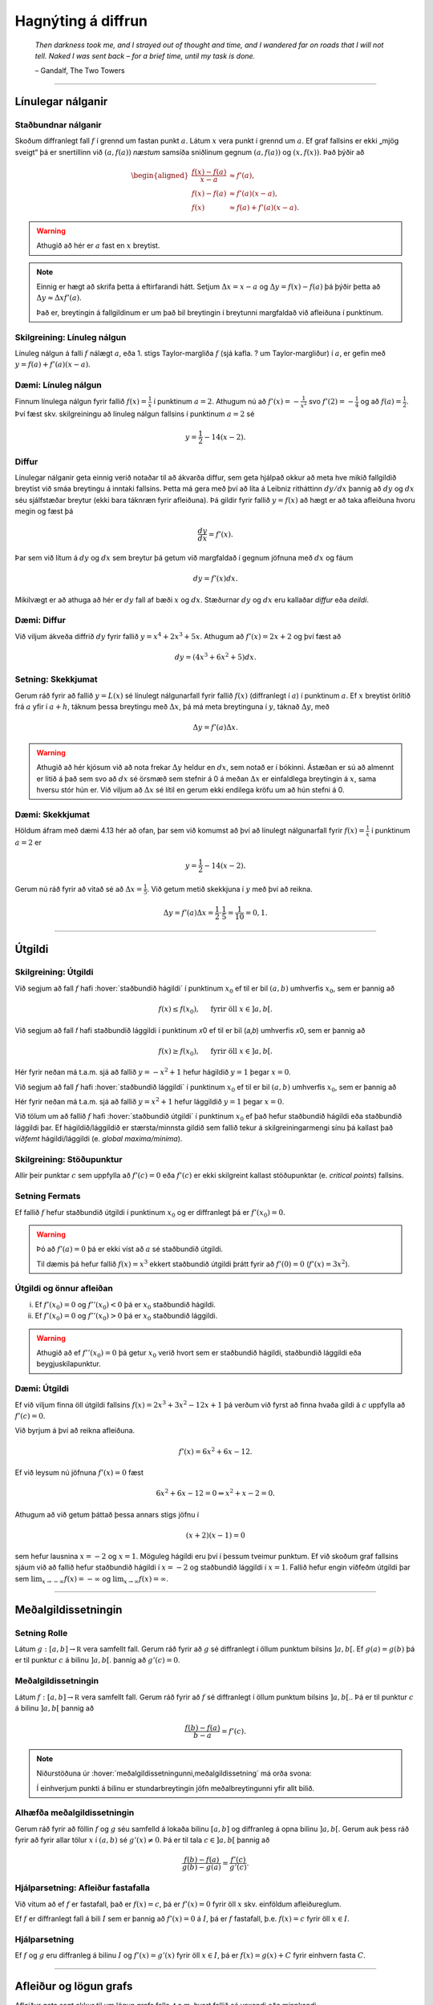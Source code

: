 Hagnýting á diffrun
===================

.. epigraph::

  *Then darkness took me, and I strayed out of thought and time, and I wandered
  far on roads that I will not tell. Naked I was sent back – for a brief time,
  until my task is done.*

  \– Gandalf, The Two Towers


------

Línulegar nálganir
------------------

Staðbundnar nálganir
~~~~~~~~~~~~~~~~~~~~

Skoðum diffranlegt fall :math:`f` í grennd um fastan punkt
:math:`a`. Látum :math:`x` vera punkt í grennd um :math:`a`.
Ef graf fallsins er ekki „mjög
sveigt“ þá er snertillinn við :math:`(a,f(a))` *næstum* samsíða
sniðlinum gegnum :math:`(a,f(a))` og :math:`(x,f(x))`.
Það þýðir að

.. math::
   \begin{aligned}
        \frac{f(x)-f(a)}{x-a} &\approx f'(a),\\
        f(x)-f(a) &\approx  f'(a)(x-a),\\
        f(x) &\approx f(a)+f'(a)(x-a).
   \end{aligned}

.. warning::
    Athugið að hér er :math:`a` fast en :math:`x` breytist.


.. note::
    Einnig er hægt að skrifa þetta á eftirfarandi hátt.
    Setjum :math:`\Delta x = x-a` og
    :math:`\Delta y = f(x) - f(a)` þá þýðir þetta að
    :math:`\Delta y \approx \Delta x f'(a)`.

    Það er, breytingin á fallgildinum er um það bil breytingin í
    breytunni margfaldað við afleiðuna í punktinum.


Skilgreining: Línuleg nálgun
~~~~~~~~~~~~~~~~~~~~~~~~~~~~

Línuleg nálgun á falli :math:`f` nálægt :math:`a`, eða 1. stigs
Taylor-margliða :math:`f` (sjá kafla. ? um Taylor-margliður) í :math:`a`, er gefin með
:math:`y=f(a)+f'(a)(x-a)`.

Dæmi: Línuleg nálgun
~~~~~~~~~~~~~~~~~~~~

Finnum línulega nálgun fyrir fallið :math:`f(x)=\frac{1}{x}` í punktinum :math:`a=2`.
Athugum nú að :math:`f'(x)=-\frac{1}{x^2}` svo :math:`f'(2)=-\frac{1}{4}` og
að :math:`f(a)=\frac{1}{2}`. Því fæst skv. skilgreiningu að línuleg nálgun
fallsins í punktinum :math:`a=2` sé

.. math:: y=\frac{1}{2}-{1}{4}(x-2).


Diffur
~~~~~~

Línulegar nálganir geta einnig verið notaðar til að ákvarða diffur, sem geta hjálpað
okkur að meta hve mikið fallgildið breytist við smáa breytingu á inntaki fallsins.
Þetta má gera með því að líta á Leibniz ritháttinn :math:`dy/dx` þannig að :math:`dy`
og :math:`dx` séu sjálfstæðar breytur (ekki bara táknræn fyrir afleiðuna). Þá
gildir fyrir fallið :math:`y=f(x)` að hægt er að taka afleiðuna hvoru megin og
fæst þá

.. math:: \frac{dy}{dx}=f'(x).

Þar sem við lítum á :math:`dy` og :math:`dx` sem breytur þá getum við margfaldað
í gegnum jöfnuna með :math:`dx` og fáum

.. math:: dy = f'(x)dx.

Mikilvægt er að athuga að hér er :math:`dy` fall af bæði :math:`x` og :math:`dx`.
Stæðurnar :math:`dy` og :math:`dx` eru kallaðar *diffur* eða *deildi*.

Dæmi: Diffur
~~~~~~~~~~~~

Við viljum ákveða diffrið :math:`dy` fyrir fallið :math:`y=x^4+2x^3+5x`.
Athugum að :math:`f'(x)=2x+2` og því fæst að

.. math:: dy = (4x^3+6x^2+5)dx.

Setning: Skekkjumat
~~~~~~~~~~~~~~~~~~~

Gerum ráð fyrir að fallið :math:`y=L(x)` sé línulegt nálgunarfall fyrir fallið
:math:`f(x)` (diffranlegt í :math:`a`) í punktinum :math:`a`. Ef :math:`x` breytist
örlítið frá :math:`a` yfir í :math:`a+h`, táknum þessa breytingu með :math:`\Delta x`,
þá má meta breytinguna í :math:`y`, táknað :math:`\Delta y`, með

.. math:: \Delta y=f'(a)\Delta x.

.. warning::
  Athugið að hér kjósum við að nota frekar :math:`\Delta y` heldur en :math:`dx`,
  sem notað er í bókinni. Ástæðan er sú að almennt er litið á það sem svo að
  :math:`dx` sé örsmæð sem stefnir á 0 á meðan :math:`\Delta x` er einfaldlega
  breytingin á :math:`x`, sama hversu stór hún er. Við viljum að :math:`\Delta x`
  sé lítil en gerum ekki endilega kröfu um að hún stefni á 0.


Dæmi: Skekkjumat
~~~~~~~~~~~~~~~~

Höldum áfram með dæmi 4.13 hér að ofan, þar sem við komumst að því að línulegt nálgunarfall
fyrir :math:`f(x)=\frac{1}{x}` í punktinum :math:`a=2` er

.. math:: y=\frac{1}{2}-{1}{4}(x-2).

Gerum nú ráð fyrir að vitað sé að :math:`\Delta x = \frac{1}{5}`. Við getum metið skekkjuna
í :math:`y` með því að reikna.

.. math:: \Delta y = f'(a) \Delta x = \frac{1}{2} \cdot \frac{1}{5} = \frac{1}{10}=0,1.

------

.. _utgildi:

Útgildi
-------

.. index::
    útgildi
    útgildi; hágildi
    útgildi; lággildi


Skilgreining: Útgildi
~~~~~~~~~~~~~~~~~~~~~

Við segjum að fall :math:`f` hafi :hover:`staðbundið hágildi` í punktinum
:math:`x_0` ef til er bil :math:`(a,b)` umhverfis :math:`x_0`, sem er
þannig að

.. math:: f(x) \leq f(x_0), \quad \text{ fyrir öll } x \in ]a,b[.

Við segjum að fall 𝑓 hafi staðbundið lággildi í punktinum 𝑥0 ef til er bil (𝑎,𝑏) umhverfis 𝑥0, sem er þannig að

.. math:: f(x) \geq f(x_0), \quad \text{ fyrir öll } x \in ]a,b[.

Hér fyrir neðan má t.a.m. sjá að fallið :math:`y=-x^2+1` hefur hágildið
:math:`y=1` þegar :math:`x=0`.

.. image:: ./myndir/kafli04/PMA_max.png
  :align: center
  :width: 75%

Við segjum að fall :math:`f` hafi :hover:`staðbundið lággildi` í punktinum
:math:`x_0` ef til er bil :math:`(a,b)` umhverfis :math:`x_0`, sem er
þannig að

Hér fyrir neðan má t.a.m. sjá að fallið :math:`y=x^2+1` hefur lággildið
:math:`y=1` þegar :math:`x=0`.

.. image:: ./myndir/kafli04/PMA_min.png
  :align: center
  :width: 75%


Við tölum um að fallið :math:`f` hafi :hover:`staðbundið útgildi` í punktinum
:math:`x_0` ef það hefur staðbundið hágildi eða staðbundið lággildi þar.
Ef hágildið/lággildið er stærsta/minnsta gildið sem fallið tekur á skilgreiningarmengi
sínu þá kallast það *víðfemt* hágildi/lággildi (e. *global maxima/minima*).

Skilgreining: Stöðupunktur
~~~~~~~~~~~~~~~~~~~~~~~~~~

Allir þeir punktar :math:`c` sem uppfylla að :math:`f'(c)=0` eða :math:`f'(c)` er ekki skilgreint
kallast stöðupunktar (e. *critical points*) fallsins.

.. _`Setning_fermats`:

Setning Fermats
~~~~~~~~~~~~~~~~

Ef fallið :math:`f` hefur staðbundið útgildi í punktinum :math:`x_0` og
er diffranlegt þá er :math:`f'(x_0)=0`.

.. warning::

    Þó að :math:`f'(a)=0` þá er ekki víst að :math:`a` sé staðbundið útgildi.

    Til dæmis þá hefur fallið :math:`f(x) = x^3` ekkert staðbundið útgildi
    þrátt fyrir að :math:`f'(0) = 0` (:math:`f'(x) = 3x^2`).


Útgildi og önnur afleiðan
~~~~~~~~~~~~~~~~~~~~~~~~~

(i)  Ef :math:`f'(x_0)=0` og :math:`f''(x_0)<0` þá er :math:`x_0`
     staðbundið hágildi.

(ii) Ef :math:`f'(x_0)=0` og :math:`f''(x_0)>0` þá er :math:`x_0`
     staðbundið lággildi.

.. warning::
    Athugið að ef :math:`f''(x_0)=0` þá getur :math:`x_0` verið hvort sem er
    staðbundið hágildi, staðbundið lággildi eða beygjuskilapunktur.

Dæmi: Útgildi
~~~~~~~~~~~~~

Ef við viljum finna öll útgildi fallsins :math:`f(x)=2 x^3 + 3 x^2 - 12 x + 1`
þá verðum við fyrst að finna hvaða gildi á :math:`c` uppfylla að
:math:`f'(c)=0`.

Við byrjum á því að reikna afleiðuna.

.. math:: f'(x) = 6x^2+6x-12.

Ef við leysum nú jöfnuna :math:`f'(x)=0` fæst

.. math :: 6x^2+6x-12=0 \Leftrightarrow x^2+x-2 = 0.

Athugum að við getum þáttað þessa annars stigs jöfnu í

.. math:: (x+2)(x-1)=0

sem hefur lausnina :math:`x=-2` og :math:`x=1`. Möguleg hágildi eru því í þessum
tveimur punktum. Ef við skoðum graf fallsins sjáum við að fallið hefur staðbundið
hágildi í :math:`x=-2` og staðbundið lággildi í :math:`x=1`. Fallið hefur engin
víðfeðm útgildi þar sem :math:`\lim_{x \rightarrow -\infty} f(x) = -\infty` og
:math:`\lim_{x \rightarrow \infty} f(x) = \infty`.

.. image:: ./myndir/kafli04/PMA_utgildi.png
  :align: center
  :width: 75%

----------

Meðalgildissetningin
--------------------

.. index::
    setning Rolle

.. _`rolle`:

Setning Rolle
~~~~~~~~~~~~~

Látum :math:`g:[a,b]\rightarrow{{\mathbb  R}}` vera samfellt fall. Gerum
ráð fyrir að :math:`g` sé diffranlegt í öllum punktum bilsins :math:`]a,b[`.
Ef :math:`g(a)=g(b)` þá er til punktur :math:`c` á bilinu
:math:`]a,b[`. þannig að :math:`g'(c)=0`.

.. index::
    meðalgildissetningin

Meðalgildissetningin
~~~~~~~~~~~~~~~~~~~~

Látum :math:`f:[a,b]\rightarrow{{\mathbb  R}}` vera samfellt fall. Gerum
ráð fyrir að :math:`f` sé diffranlegt í öllum punktum bilsins
:math:`]a,b[`.. Þá er til punktur :math:`c` á bilinu :math:`]a,b[` þannig
að

.. math:: \frac{f(b)-f(a)}{b-a}=f'(c).

.. note::
    Niðurstöðuna úr :hover:`meðalgildissetningunni,meðalgildissetning` má orða svona:

    Í einhverjum punkti á bilinu er stundarbreytingin jöfn meðalbreytingunni
    yfir allt bilið.

.. index::
    meðalgildissetningin

Alhæfða meðalgildissetningin
~~~~~~~~~~~~~~~~~~~~~~~~~~~~

Gerum ráð fyrir að föllin :math:`f` og :math:`g` séu samfelld á lokaða
bilinu :math:`[a,b]` og diffranleg á opna bilinu :math:`]a,b[`. Gerum
auk þess ráð fyrir að fyrir allar tölur :math:`x` í :math:`(a,b)` sé
:math:`g'(x)\neq 0`. Þá er til tala :math:`c\in ]a,b[` þannig að

.. math:: \frac{f(b)-f(a)}{g(b)-g(a)}=\frac{f'(c)}{g'(c)}.

Hjálparsetning: Afleiður fastafalla
~~~~~~~~~~~~~~~~~~~~~~~~~~~~~~~~~~~~

Við vitum að ef :math:`f` er fastafall, það er :math:`f(x)=c`, þá er
:math:`f'(x)=0` fyrir öll :math:`x` skv. einföldum afleiðureglum.


Ef :math:`f` er diffranlegt fall á bili :math:`I` sem er þannig að
:math:`f'(x) = 0` á :math:`I`, þá er :math:`f` fastafall,
þ.e. \ :math:`f(x) = c` fyrir öll :math:`x\in I`.

Hjálparsetning
~~~~~~~~~~~~~~

Ef :math:`f` og :math:`g` eru diffranleg á bilinu :math:`I` og :math:`f'(x)=g'(x)`
fyrir öll :math:`x \in I`, þá er :math:`f(x)=g(x)+C` fyrir einhvern fasta :math:`C`.

----------

.. _vaxandiminnkandi:

Afleiður og lögun grafs
------------------------

Afleiður geta sagt okkur til um lögun grafs falla, t.a.m. hvort fallið sé
vaxandi eða minnkandi.

.. index::
    fall; vaxandi/minnkandi

Skilgreining: Vaxandi/minnkandi
~~~~~~~~~~~~~~~~~~~~~~~~~~~~~~~~

Fall :math:`f` er *vaxandi* á bili :math:`(a,b)` ef um
alla punkta :math:`x_1` og :math:`x_2` á :math:`(a,b)` þannig að
:math:`x_1 < x_2` gildir að

.. math:: f(x_1) \leq f(x_2).

Fall :math:`f` er *stranglega vaxandi* á bili :math:`(a,b)`
ef um alla punkta :math:`x_1` og :math:`x_2` á :math:`(a,b)` þannig að
:math:`x_1 < x_2` gildir að

.. math:: f(x_1) < f(x_2).

Fall :math:`f` er *minnkandi* á bili :math:`(a,b)` ef um
alla punkta :math:`x_1` og :math:`x_2` á :math:`(a,b)` þannig að
:math:`x_1 < x_2` gildir að

.. math:: f(x_1) \geq f(x_2).

Fall :math:`f` er *stranglega minnkandi* á bili
:math:`(a,b)` ef um alla punkta :math:`x_1` og :math:`x_2` á
:math:`(a,b)` þannig að :math:`x_1 < x_2` gildir að

.. math:: f(x_1) > f(x_2).

.. _vaxandieoae:

.. warning::
  Athugið að þessi skilgreining er örlítið öðruvísi sett fram en sú í hjálparsetningu 3
  í kafla 4.4 í bókinni. Hér er t.a.m. gerður greinarmunur á vaxandi/minnkandi og
  stranglega vaxandi/minnkandi föllum, þar sem annað
  skilyrðið er sterkara en hitt. Einnig er vert að veita því eftirtekt en hér
  er fallið aðeins skilgreint vaxandi/minnkandki á opna en ekki lokaða bilinu.

Setning
~~~~~~~

Látum :math:`f` vera diffranlegt fall á bili. Þá er :math:`f` vaxandi þá og því
aðeins að :math:`f' \geq 0`.

.. _minnkandieoae:

Setning
~~~~~~~

Látum :math:`f` vera diffranlegt fall á bili. Þá er :math:`f` minnkandi þá og
því aðeins að :math:`f' \leq 0`.

Setning
~~~~~~~

Látum :math:`f` vera diffranlegt fall á bili. Ef :math:`f'>0` þá er :math:`f`
stranglega vaxandi.

Setning
~~~~~~~

Látum :math:`f` vera diffranlegt fall á bili. Ef :math:`f'<0` þá er :math:`f`
stranglega minnkandi.

.. warning::

    Diffranlegt fall getur verið stranglega vaxandi/minnkandi án þess að
    afleiðan sé alls staðar stærri/minni en 0. Til dæmis er afleiða :math:`f(x)=x^3` jöfn 0 í
    :math:`x=0` en fallið er stranglega vaxandi á öllum rauntalnaásnum.

Fyrstu afleiðu próf
~~~~~~~~~~~~~~~~~~~

.. note::
  Gerum ráð fyrir að :math:`f(x)` sé samfellt fall á bilinu :math:`I` með stöðupunkt
  í :math:`c`. Ef :math:`f` er diffranlegt á :math:`I`, nema kannski í punktinum
  :math:`c`, þá er uppfyllir :math:`f(c)` eitt af eftirfarandi skilyrðum:

    #. Ef formerki :math:`f'` breytist frá því að vera jákvætt þegar :math:`x<c` yfir í að vera neikvætt þegar :math:`x>c`, þá er :math:`f(c)` staðbundið hágildi :math:`f`.

    #. Ef formerki :math:`f'` breytist frá því að vera neikvætt þegar :math:`x<c` yfir í að vera jákvætt þegar :math:`x>c`, þá er :math:`f(c)` staðbundið lággildi :math:`f`.

    #. Ef :math:`f'` hefur sama formerki fyrir :math:`x<c` og :math:`x>c`, þá er :math:`f(c)` hvorki hágildi né lággildi :math:`f`.

Kúpni
~~~~~~

Skilgreining: Kúpt og hvelft
~~~~~~~~~~~~~~~~~~~~~~~~~~~~

Látum :math:`f` vera diffranlegt fall á opnu bili :math:`I`. Ef :math:`f'` er
vaxandi á :math:`I` þá segjum við að fallið sé *kúpt*. ef :math:`f'` er *minnkandi*
á :math:`I` segjum við að fallið sé hvelft. Talað er um að ákvarða *kúpni* falls
þegar ákvarðað er á hvaða bilum það er kúpt og á hvaða bilum það er hvelft.

----------

Dæmi: Kúpt og hvelft
~~~~~~~~~~~~~~~~~~~~

.. image:: ./myndir/kafli04/PMA_kupt_hvelft.png
  :align: center
  :width: 75%

Annarrar afleiðu próf
~~~~~~~~~~~~~~~~~~~~~

.. note::
  Látum :math:`f` vera tvídiffranlegt fall yfir bilið :math:`I`.

    #. Ef :math:`f''(x)>0` fyrir öll :math:`x \in I`, þá er :math:`f` kúpt á bilinu :math:`I`

    #. Ef :math:`f''(x)<0` fyrir öll :math:`x \in I`, þá er :math:`f` hvelft á bilinu :math:`I`


.. warning::
    Föll eru ekki alltaf annað hvort kúpt eða hvelft alls staðar. Alveg
    eins og það eru til föll sem eru sums staðar vaxandi og sums staðar
    minnkandi, þá eru mörg föll sums staðar kúpt og sums staðar hveld.
    Þetta á til dæmis við um hornaföllin.

Skilgreining: Beygjuskilapunktur
~~~~~~~~~~~~~~~~~~~~~~~~~~~~~~~~

Látum :math:`f` vera fall þannig að það séu beygjuskil í punktinum :math:`a`, þ.e.
það hættir að vera kúpt og byrjar að vera hvelft eða hættir að vera hvelft og
byrjar að vera kúpt, þá köllum við :math:`(a,f(a))` *beygjuskilapunkt* fallsins.

Ef fallið er tvídiffranlegt þá eru beygjuskil þegar Ef :math:`f''(a)=0`.

Dæmi: Beygjuskilapunktur
~~~~~~~~~~~~~~~~~~~~~~~~

Lítum á fallið :math:`f(x)=x^3 + 3x^2 + 0.5x`. Önnur afleiða þess er :math:`f''(x)=6x+6`.
Samkvæmt annarrar afleiðu prófinu fæst að fallið hafi beygjuskil í

.. math:: 6x + 6 = 0 \Leftrightarrow x=-1.

Þá er ljóst að :math:`(-1,f(-1))=(-1,1.5)` er beygjuskilapunktur fallsins :math:`f`

.. image:: ./myndir/kafli04/PMA_beygjuskilapunktur.png
  :align: center
  :width: 75%

Ábending: Jafngildi
~~~~~~~~~~~~~~~~~~~

.. tip::
  Fyrir tvídiffranlegt fall :math:`f` þá er eftirfarandi jafngilt:

  (i)   :math:`f` er kúpt

  (ii)  :math:`f'` er vaxandi

  (iii) :math:`f'' \geq 0`

  Og fyrir tvídiffranlegt fall :math:`g` þá er eftirfarandi jafngilt:

  (i)   :math:`g` er hvelft

  (ii)  :math:`g'` er minnkandi

  (iii) :math:`g'' \leq 0`

.. warning::
    Hvort fall er kúpt eða hvelft er **algjörlega óháð** því hvort það er
    vaxandi eða minnkandi. Til dæmis er :math:`f(x) = x^2` kúpt en það er
    vaxandi þegar :math:`x>0` og minnkandi þegar :math:`x<0`.

Samantekt
~~~~~~~~~

.. tip::

  .. csv-table:: Tafla til að ákvarða kúpni
    :widths: 50, 50, 50, 50

    "**Formerki** :math:`f'`", "**Formerki** :math:`f''`", "**Er** :math:`f` **vaxandi eða minnkandi?**", "**Kúpni**"
    "Jákvætt", "Jákvætt", "Vaxandi", "Kúpt"
    "Jákvætt", "Neikvætt", "Vaxandi", "Hvelft"
    "Neikvætt", "Jákvætt", "Minnkandi", "Kúpt"
    "Neikvætt", "Neikvætt", "Minnkandi", "Hvelft"

------

Aðfellur
---------

Afleiður eru nánast nauðsynlegt tól þegar kemur að því að teikna gröf falla.
Þær hjálpa okkur að vita hvenær fallið er vaxandi og minnkandi og hvernig
kúpni þess er. Annað tæki sem getur reynst mjög hjálplegt þegar graf falls er
teiknað eru aðfellur.

Aðfella fyrir fall er lína sem fallið leggst upp að og nálgast óendanlega mikið.
Til eru þrjár gerðir af aðfellum, þær eru *lóðfellur*, *láfellur*
og *skáfellur*.


------

Skilgreining: Lóðfella
~~~~~~~~~~~~~~~~~~~~~~~

Ef fallið :math:`f(x)` er rætt fall með núllstöð :math:`a` í nefnara, sem er ekki
afmáanlegur sérstöðupunktur, þá er :math:`x=a` lóðrétt aðfella eða *lóðfella* fyrir
fallið :math:`f`.

Skilgreining: Láfella
~~~~~~~~~~~~~~~~~~~~~~

Ef :math:`\lim_{x \rightarrow \infty} f(x)=L` eða :math:`\lim_{x \rightarrow -\infty} f(x)=L`
segjum við að línan :math:`y=L` sé lárétt aðfella eða *láfella* fyrir :math:`f`.


Skilgreining: Skáfella
~~~~~~~~~~~~~~~~~~~~~~

Ef um ræða fallið :math:`f(x)` gildir að :math:`\lim_{x \rightarrow \infty} f(x)=hx+k`
eða :math:`\lim_{x \rightarrow -\infty} f(x)=hx+k` þar sem :math:`h,k \in \mathbb{R}`
og :math:`h\neq 0` þá hefur fallið skáfellu í :math:`y=hx+k`. Þetta gerist einungis
ef stig teljarans er einum hærra en stig nefnarans.

Dæmi: Lóðfella og láfella
~~~~~~~~~~~~~~~~~~~~~~~~~~

Fallið :math:`f(x)=\frac{1}{x-2}-4` hefur láfellu í :math:`y=-4` og lóðfellu í :math:`x=2`
þar sem að :math:`x=2` er núllstöð í nefnara og

.. math:: \lim_{x \rightarrow -\infty} f(x)=\lim_{x \rightarrow \infty} f(x)=-4.

.. image:: ./myndir/kafli04/PMA_adfellur.png
  :align: center
  :width: 75%

Dæmi: Lóðfella og skáfella
~~~~~~~~~~~~~~~~~~~~~~~~~~

Fallið :math:`f(x)=\frac{x^2}{x-2}` hefur lóðfellu í :math:`x=2` og skáfellu í :math:`y=x+2`
þar sem að :math:`x=2` er núllstöð í nefnara auk þess sem að fallið hefur teljara
af einu hærra stigi en nefnarinn og

.. math:: \lim_{x \rightarrow -\infty} f(x)=\lim_{x \rightarrow \infty} f(x)=x+2.

.. image:: ./myndir/kafli04/PMA_skafella_lodfella.png
  :align: center
  :width: 75%

Ábending: Föll sem sveiflast og föll sem nálgast stöðugt
~~~~~~~~~~~~~~~~~~~~~~~~~~~~~~~~~~~~~~~~~~~~~~~~~~~~~~~~

Í sumum tilfellum snerta föll
láfellur sínar aldrei á meðan önnur sveiflast fram og til baka um láfelluna en
sveiflan verður sífellt minni og minni. Sem dæmi um þetta má líta á föllin
:math:`f(x)=\frac{\cos(x)}{x}+1` og :math:`g(x)=\frac{1}{x}+1` þar sem fallið
:math:`f` sveiflast fram og til baka um láfelluna :math:`y=1` á meðan fallið
:math:`g` nálgast láfelluna :math:`y=1` stöðugt en án þess þó nokkru sinni
að snerta hana.

+---------------------------------------------------------+----------------------------------------------------+
| .. _figaa:                                              | .. _figbb:                                         |
|                                                         |                                                    |
| .. image:: ./myndir/kafli04/PMA_sveiflandi_lafella.png  | .. image:: ./myndir/kafli04/PMA_stodug_lafella.png |
|    :width: 120%                                         |    :width: 120%                                    |
|    :align: center                                       |    :align: center                                  |
|                                                         |                                                    |
+---------------------------------------------------------+----------------------------------------------------+


.. only:: latex

    .. raw:: latex

        \newpage

Að teikna graf falls
--------------------

Þegar teikna á graf fallsins :math:`f` er gagnlegt að fara í gegnum atriðin á eftirfarandi lista:

1. Ákvarðið :math:`f'` og :math:`f''` og þáttið útkomurnar ef hægt er.
2. Kannið :math:`f` til að ákvarða skilgreiningarmengi þess auk eftirfarandi eiginleika:
    (a) Lóðréttar aðfellur. (Leitið að rótum nefnara)
    (b) Láréttar aðfellur og skáfellur. (Finnið :math:`\lim_{x \to \pm\infty}f(x)`.)
    (c) Samhverfa (er :math:`f` jafnstætt eða oddstætt?)
    (d) Skurðpunktar við ása (punktar með hnit :math:`(x,0)` eða :math:`(0,y)`), endapunktar skilgreiningamengisins eða aðrir punktar á grafinu þar sem einfalt er að reikna út bæði hnitin.
3. Kannið :math:`f'` til að ákvarða eftirfarandi:
    (a) Útgildispunkta.
    (b) Punktar þar sem :math:`f'` er ekki skilgreint (sérstöðupunktar, endapunktar skilgreiningarmengis :math:`f` og lóðréttar aðfellur)
    (c) Bilin þar sem :math:`f'` er jákvætt
        og neikvætt. Það er góð hugmynd að setja þessar upplýsingar fram í töflu. Á töfluna má svo líka merkja inn niðurstöður um hvar :math:`f` er vaxandi og minnkandi og hvort útgildispunktar séu staðbundin hágildi eða lággildi.
4. Kannið :math:`f''` til að ákvarða eftirfarandi:
    (a) Punktar þar sem :math:`f''(x)=0`.
    (b) Punktar þar sem :math:`f''` er ekki skilgreint (sérstöðupunktar, endapunktar skilgreiningarmengis :math:`f` og lóðréttar aðfellur, e.t.v. auk fleiri punkta þar sem :math:`f'` er skilgreint en ekki :math:`f''`.)
    (c) Bilin þar sem :math:`f''` er jákvætt og neikvætt og :math:`f` þar af leiðandi kúpt og hvelft. Hér er gagnlegt að útbúa töflu.
    (d) Beygjuskilapunktar.

-------


Hagnýtingar í bestun
--------------------

Afleiður má nota í bestun, þ.e. sú fræði sem snýr að því að hámarka eða lágmarka
einhverja útkomu.

Dæmi: Afleiður til að leysa bestunarverkefni
~~~~~~~~~~~~~~~~~~~~~~~~~~~~~~~~~~~~~~~~~~~~~

Pappakassi er brotinn saman úr flatri einingu sem má lýsa þannig að hún sé
rétthyrningur, þar sem búið er að taka ferningingslaga sneiðar úr hornunum hans, með
hliðarlengdirnar :math:`x`. Rétthyrningurinn er með breiddina 24 einingar en
lengdina 36 einingar.

.. image:: ./myndir/kafli04/PMA_bestun.png
  :align: center
  :width: 75%

**Ef við viljum finna hvað stærsta mögulega rúmmál kassans er má gera það á þessa vegu:**

Látum :math:`V` standa fyrir rúmmál kassans. Skv. formúlu fyrir rúmmál ferstrendings
fæst að :math:`V` má lýsa með jöfnunni

.. math:: V(x) = L\cdot B \cdot D=(36-2x)\cdot (24-2x)\cdot x = 4x^3 - 120x^2+864x.

Ljóst er að lengd (:math:`L`), breidd (:math:`B`) og dýpt (:math:`D`) þurfa vera jákvæðar stærðir svo
við sjáum það strax að :math:`x \in [0,12]`. Athugum nú að núllstöð fyrstu afleiðu segir okkur til um hvenær fall vex og
hvenær það minnkar. Með því að finna hágildi fallsins :math:`V`, þ.e. það gildi
fyrir :math:`x` þar sem rúmmálið hættir að vaxa og byrjar  að minnka, getum við
funndið út hvert stærsta mögulega rúmmál hans er. Við skulum því finna afleiðu
:math:`V`.

.. math:: V'(x) = 12x^2-240x+864.

Við getum notað lausnarformúlu annars stigs margliða til að leysa jöfnuna
:math:`V'(x)=0` og fengið að

.. math:: x = 10 \pm 2\sqrt{7}.

Önnur afleiða fallsins er

.. math:: V''(x) = 24x-240.

Þar sem :math:`V''(10 + 2\sqrt{7}) \approx 127 >0` en :math:`V''(10 - 2\sqrt{7}) \approx  -127 <0`
fæst samkvæmt annarrar afleiðu prófinu að :math:`10 + 2\sqrt{7}` er lággildi (þar sem fallið er kúpt)
en :math:`10 - 2\sqrt{7}` hágildi :math:`V` (þar sem fallið er hvelft). Því er
:math:`x = 10 - 2\sqrt{7}` það gildi á :math:`x` sem hámarkar rúmmál kassans.

Við hefðum einnig getað útilokað :math:`10 + 2\sqrt{7}` sem lausn þar sem :math:`10 + 2\sqrt{7}) \approx 15,3`
en hér að ofan komumst við að því að :math:`x \in [0,12]` og :math:`10 + 2\sqrt{7}`
liggur ekki á því bili.

Af þessu fæst að hámarksrúmmál kassans er

.. math:: V(10 - 2\sqrt{7}) \approx 1825.3 \text{ rúmeiningar}.

.. image:: ./myndir/kafli04/PMA_bestunarfall.png
  :align: center
  :width: 75%

.. index::
    regla l’Hôpital

------

Regla l’Hôpital
----------------

Regla l’Hôpital, einhliða útgáfa
~~~~~~~~~~~~~~~~~~~~~~~~~~~~~~~~~

Gerum ráð fyrir að föllin :math:`f` og :math:`g` séu diffranleg á opnu
bili :math:`]a,b[` og að :math:`g'(x)\neq 0` fyrir öll :math:`x\in ]a, b[`. Gerum enn
fremur ráð fyrir að

.. math::

   \lim_{x\rightarrow a^+}f(x)=0, \quad \lim_{x\rightarrow a^+}g(x)=0
   \quad\text{og}\quad \lim_{x\rightarrow a^+}\frac{f'(x)}{g'(x)}=L.

(Hér má :math:`L` vera rauntala, :math:`\infty` eða :math:`-\infty`.)

Þá er

.. math:: \lim_{x\rightarrow a^+}\frac{f(x)}{g(x)}=L.


Eins má skoða markgildi frá vinstri :math:`x\to a^-`.

Regla l’Hôpital
~~~~~~~~~~~~~~~~

Gerum ráð fyrir að föllin :math:`f` og :math:`g` séu diffranleg á bilum
:math:`]x_1, a[` og :math:`]a, x_2[` og að :math:`g'(x)\neq 0` fyrir öll
:math:`x` í þessum bilum.
Gerum enn fremur ráð fyrir að

.. math::

   \lim_{x\rightarrow a}f(x)=0, \quad \lim_{x\rightarrow a}g(x)=0
   \quad\text{og}\quad \lim_{x\rightarrow a}\frac{f'(x)}{g'(x)}=L.

(Hér má :math:`L` vera rauntala, :math:`\infty` eða :math:`-\infty`.)

Þá er

.. math:: \lim_{x\rightarrow a}\frac{f(x)}{g(x)}=L.

Dæmi
~~~~

Við höfum áður séð að :math:`\lim_{x\to 0} \sin(x)/x = 1`.
Skoðum hvernig hægt er að sýna þetta með lítilli fyrirhöfn og reglu l’Hôpital.

Sjáum að :math:`f(x) = \sin(x)` og :math:`g(x)` eru diffranleg í grennd um 0
og að :math:`g'(x) = 1 \neq 0`. Þá fæst að

.. math::
    \lim_{x \to 0} \frac{\sin(x)}{x} = \lim_{x \to 0} \frac{\cos(x)}{1} = 1.

Regla l’Hôpital, :math:`\infty`-útgáfa
~~~~~~~~~~~~~~~~~~~~~~~~~~~~~~~~~~~~~~~~

Gerum ráð fyrir að föllin :math:`f` og :math:`g` séu diffranleg á bilum
:math:`]x_1, \infty[` og að :math:`g'(x)\neq 0` fyrir öll
:math:`x\in ]x_1, \infty[`. Gerum enn fremur ráð fyrir að

.. math::

   \lim_{x\rightarrow \infty}f(x)=0, \quad \lim_{x\rightarrow \infty}g(x)=0
   \quad\text{og}\quad \lim_{x\rightarrow \infty}\frac{f'(x)}{g'(x)}=L.

(Hér má :math:`L` vera rauntala, :math:`\infty` eða :math:`-\infty`.)

Þá er

.. math:: \lim_{x\rightarrow \infty}\frac{f(x)}{g(x)}=L.

Regla l’Hôpital, tvíhliða útgáfa
~~~~~~~~~~~~~~~~~~~~~~~~~~~~~~~~~

Gerum ráð fyrir að föllin :math:`f` og :math:`g` séu diffranleg á bilum
:math:`(x_1, a)` og :math:`(a, x_2)` og að :math:`g'(x)\neq 0` fyrir öll
:math:`x` í þessum bilum. Gerum enn fremur ráð fyrir að

.. math::

   \lim_{x\rightarrow a}g(x)=\pm\infty
   \quad\text{og}\quad \lim_{x\rightarrow a}\frac{f'(x)}{g'(x)}=L.

(Hér má :math:`L` vera rauntala, :math:`\infty` eða :math:`-\infty`.)

Þá er

.. math:: \lim_{x\rightarrow a}\frac{f(x)}{g(x)}=L.

------

Aðferð Newtons
--------------

Tölulegar vs. analytískar aðferðir
~~~~~~~~~~~~~~~~~~~~~~~~~~~~~~~~~~

Leiðum hugan að því algenga verkefni sem nemendur standa of frammi fyrir, að
finna núllstöðvar falla. Í grunn- og framhaldsskólum er kennt að finna núllstöðvar
fyrir fyrsta- og annars stigs margliður. Margir framhaldsskólar snerta einnig á
aðferðum fyrir þriðja- og fjórða stigs margliður. Eða hvað með 5. stigs margliður?
Eitthvað á borð við

.. math:: x^5+8x^4+4x^3-2x-7.

Raunin er sú að engin þekkt leið er til sem finnur núllstöðvar margliða af
stigi 5 eða hærra. Jafnvel formúlurnar sem til eru fyrir margliður af stigi 3 og 4 eru
svo flóknar að fæstir skólar hafa fyrir því að kenna þær. En hvað er þá gert
þegar okkur vantar að vita hverjar núllstöðvar margliða af hærra stigi eru?

Þegar analytískar aðferðum þ.e. aðferðir sem nota hefðbundna, stærðfræðilega
nálgun til að finna nákvæmar lausnir við stærðfræðilegum spurningum og verkefnum,
er ekki til að skipta, þá taka við tölulegar aðferðir, þ.e. aðferðir þar sem
fundin er góð *nálgun* á hinni raunverulegu lausn.

Jafnvel þótt fæstir kynnist hugtökunum *analytísk aðferð* og *töluleg aðferð* er
kennt nánast eingöngu að notast við analytískar aðferðir, þá höfum við öll rekist
á þær tölulegu, jafnvel þó við vitum ekki af því. Nánast allar tölvur, allir símar,
allar reiknivélar og allt sem notast við einhvers konar *tölvu lógík* notar
tölulegar aðferðir í útreikningum sínum. Þegar þú stimplar inn í reiknivélina þína
:math:`\cos(0)` og hún birtir á skjánum svarið :math:`1`, þá er það ekki af því að
vasareiknirinn reiknaði gildið :math:`\cos(0)`. Reiknivélin sótti einhvert
reiknirit sem nálgar gildi kósínus-fallsins upp á eitthvað ákveðið marga marktæka
aukastafi.

Aðferð Newtons er ein af þeim tölulegu aðferðum sem til eru sem finnur nálgunargildi
á núllstöðvar margliða.

Hvernig virkar aðferð Newtons?
~~~~~~~~~~~~~~~~~~~~~~~~~~~~~~

Aðferð Newtons virkar þannig að í byrjun er giskað á einhverja
núllstöð, köllum ágiskunina :math:`x_0`. Aðferðin notar svo reiknirit sitt til
þess að koma með aðra (yfirleitt) betri ágiskun, þ.e. :math:`x_1` út frá þeirri
fyrstu. Hún notar svo þá tölu til að búa til aðra ágiskun, og svo koll af kolli
þar til valið er að hætta af því nálgunin er *nógu góð*. Aðferðin fikrar sig því
sífellt nær réttu gildi en án þess þó endilega að vita nokkurn tímann hvert
hárrétt gildi er. Því betri sem upphafságiskunin er, því styttri tíma tekur að
fá þokkalega góða nálgun.

.. image:: ./myndir/kafli04/PMA_newton.png
  :align: center
  :width: 75%

Setning: Aðferð Newtons
~~~~~~~~~~~~~~~~~~~~~~~

Byrjað er á því að velja eina tölu :math:`x_0` sem fyrsta nálgunargildið.
Næsta nálgunargildi á eftir er svo reiknað með því að nota

.. math:: x_1 = x_0 - \frac{f(x_0)}{f'(x_0)}.

Almennt gildir fyrir allara náttúrulegar tölur :math:`n\in \mathbb{N}` að nálgunargildi
númer :math:`n`, þ.e. :math:`x_n` fæst með formúlunni

.. math:: x_n = x_{n-1} - \frac{f(x_{n-1})}{f'(x_{n-1})}.

---------

.. tip::
  Aðferð Newton er ekki takmörkuð við það að nálga núllstöðvar margliða. Aðferðina
  má nota til að nálga núllstöð nokkurn veginn hvaða falls sem er, þó svo að í sumum tilfellum
  virki hún betur en í öðrum. Það er þó nauðsynlegt að fallið sé að minnsta kosti
  einu sinni diffranlegt.

Dæmi: Aðferð Newtons
~~~~~~~~~~~~~~~~~~~~

Notum aðferð Newtons til þess að finna fimmta stigs nálgun (þ.e. :math:`x_5`) á núllstöð margliðunnar

.. math:: f(x)=x^3-3x+1

á bilinu :math:`[1,2]` þar sem upphafsgildið okkar er :math:`x_0=2`.

Athugum að fyrsta afleiða fallsins er

.. math:: f'(x)=3x^2-3

Við byrjum á að reikna fyrsta stigs nálgun núllstöðvarinnar:

.. math:: x_1 = x_0 - \frac{f(x_0)}{f'(x_0)} = 2 - \frac{2^3-3\cdot 2 +1}{3\cdot 2^2-3} = 2-\frac{3}{9} \approx 1,666666667.

Því næst finnum við annars stigs nálgun núllsöðvarinnar:

.. math:: x_2 = x_1 - \frac{f(x_1)}{f'(x_1)} \approx 1,548611111.

Höldum þessu áfram þar til við höfum fundið :math:`x_5`. Fáum að lokum að

.. math::
  \begin{align}
    x_1 & \approx 1,666666667\\
    x_2 & \approx 1,548611111\\
    x_3 & \approx 1,532390162\\
    x_4 & \approx 1,532088989\\
    x_5 & \approx 1,532088886\\
  \end{align}

Ef við hefðum haldið áfram hefði talan sem fékkst í :math:`x_5` endurtekið sig
í :math:`x_6` og þá líklega ekki breyst eftir það, m.ö.o. aðferð Newtons hverfur
þar náð hámarksnákvæmni sinni.

Af myndinni má sjá að þetta er ágætis nálgun á núllstöðinni.

.. image:: ./myndir/kafli04/PMA_newton_nalgun.png
  :align: center
  :width: 75%

Það þarf að þysja ansi langt inn til að sjá að þetta er ekki raunveruleg núllstöð
fallsins. Skekkjan virðist vera innan við 0,1.

.. image:: ./myndir/kafli04/PMA_zoom.png
  :align: center
  :width: 75%

Hvað gæti klikkað?
~~~~~~~~~~~~~~~~~~

  #. Á einhverjum tímapunkti fæst nálgunargildi :math:`x_n` þannig að :math:`f'(x_n)=0` en :math:`f(x_n) \neq 0`. Af þessu leiðir að snertillinn við :math:`f` í :math:`x_n` sker ekki :math:`x`-ásinn og þar með er ekki hægt að halda ferlinu áfram.

  #. Nálganirnar fikrast í átt að annarri rót en þeirri sem leitað var að. Ef fallið hefur fleiri en eina rót og leitað var af ákveðinni rót þarf að takmarka sig við leit á ákveðnu bili. Ef önnur rót slysast inn á bilið getur það gerst að aðferðin finni hana í staðinn.

  #. Aðferðin bregst algerlega og skilar gildi sem er ekki nálægt neinni rót. Þetta getur t.a.m. gerst þegar upphafságiskunin er ekki nægilega góð og ágiskanirnar sem koma í framhaldinu sveiflast á milli tveggja gilda.
